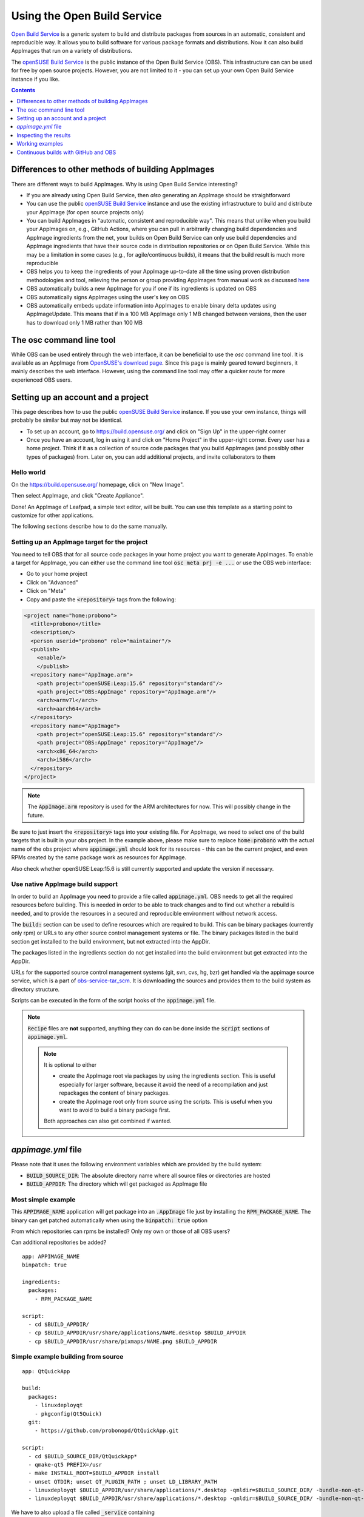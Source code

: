 .. _open-build-service:

Using the Open Build Service
============================

.. todo::
   Make sure everything on this page is still up to date.

`Open Build Service <https://openbuildservice.org/>`__ is a generic system to build and distribute packages from sources in an automatic, consistent and reproducible way. It allows you to build software for various package formats and distributions. Now it can also build AppImages that run on a variety of distributions.

The `openSUSE Build Service`_ is the public instance of the Open Build Service (OBS). This infrastructure can can be used for free by open source projects. However, you are not limited to it - you can set up your own Open Build Service instance if you like.

.. contents:: Contents
   :local:
   :depth: 1


Differences to other methods of building AppImages
--------------------------------------------------

There are different ways to build AppImages. Why is using Open Build Service interesting?

* If you are already using Open Build Service, then *also* generating an AppImage should be straightforward
* You can use the public `openSUSE Build Service`_ instance and use the existing infrastructure to build and distribute your AppImage (for open source projects only)
* You can build AppImages in "automatic, consistent and reproducible way". This means that unlike when you build your AppImages on, e.g., GitHub Actions, where you can pull in arbitrarily changing build dependencies and AppImage ingredients from the net, your builds on Open Build Service can only use build dependencies and AppImage ingredients that have their source code in distribution repositories or on Open Build Service. While this may be a limitation in some cases (e.g., for agile/continuous builds), it means that the build result is much more reproducible
* OBS helps you to keep the ingredients of your AppImage up-to-date all the time using proven distribution methodologies and tool, relieving the person or group providing AppImages from manual work as discussed `here <https://www.youtube.com/watch?v=BrWB2OZ9h2Y>`_
* OBS automatically builds a new AppImage for you if one if its ingredients is updated on OBS
* OBS automatically signs AppImages using the user's key on OBS
* OBS automatically embeds update information into AppImages to enable binary delta updates using AppImageUpdate. This means that if in a 100 MB AppImage only 1 MB changed between versions, then the user has to download only 1 MB rather than 100 MB


The osc command line tool
-------------------------

While OBS can be used entirely through the web interface, it can be beneficial to use the `osc` command line tool. It is available as an AppImage from `OpenSUSE's download page <https://download.opensuse.org/repositories/openSUSE:/Tools/AppImage/>`__. Since this page is mainly geared toward beginners, it mainly describes the web interface. However, using the command line tool may offer a quicker route for more experienced OBS users.


Setting up an account and a project
-----------------------------------

This page describes how to use the public `openSUSE Build Service`_ instance. If you use your own instance, things will probably be similar but may not be identical.

* To set up an account, go to https://build.opensuse.org/ and click on "Sign Up" in the upper-right corner

* Once you have an account, log in using it and click on "Home Project" in the upper-right corner. Every user has a home project. Think if it as a collection of source code packages that you build AppImages (and possibly other types of packages) from. Later on, you can add additional projects, and invite collaborators to them


Hello world
+++++++++++

On the https://build.opensuse.org/ homepage, click on "New Image".

.. Old image is available here:
    https://user-images.githubusercontent.com/2480569/26893574-00534da0-4bbc-11e7-82b2-24646c3d6ff0.png

.. image:: /_static/img/packaging-guide/obs-new-image.png
    :alt: "New Image" icon

Then select AppImage, and click "Create Appliance".

.. Old image is available here:
    https://user-images.githubusercontent.com/2480569/26893577-00aac72e-4bbc-11e7-8fbf-457b3be82e19.png

.. image:: /_static/img/packaging-guide/obs-create-appliance.png
    :alt: Radio button: "Select template" (AppImage), input field: "Name your appliance", submit button: "Create Appliance"

Done! An AppImage of Leafpad, a simple text editor, will be built. You can use this template as a starting point to customize for other applications.

The following sections describe how to do the same manually.


Setting up an AppImage target for the project
+++++++++++++++++++++++++++++++++++++++++++++

You need to tell OBS that for all source code packages in your home project you want to generate AppImages. To enable a target for AppImage, you can either use the command line tool :code:`osc meta prj -e ...` or use the OBS web interface:

* Go to your home project
* Click on "Advanced"
* Click on "Meta"
* Copy and paste the :code:`<repository>` tags from the following:

.. code-block:: xml

    <project name="home:probono">
      <title>probono</title>
      <description/>
      <person userid="probono" role="maintainer"/>
      <publish>
        <enable/>
        </publish>
      <repository name="AppImage.arm">
        <path project="openSUSE:Leap:15.6" repository="standard"/>
        <path project="OBS:AppImage" repository="AppImage.arm"/>
        <arch>armv7l</arch>
        <arch>aarch64</arch>
      </repository>
      <repository name="AppImage">
        <path project="openSUSE:Leap:15.6" repository="standard"/>
        <path project="OBS:AppImage" repository="AppImage"/>
        <arch>x86_64</arch>
        <arch>i586</arch>
      </repository>
    </project>


.. todo::
   This XML file might be outdated.


.. note::
    The :code:`AppImage.arm` repository is used for the ARM architectures for now. This will possibly change in the future.


Be sure to just insert the :code:`<repository>` tags into your existing file. For AppImage, we need to select one of the build targets that is built in your obs project. In the example above, please make sure to replace :code:`home:probono` with the actual name of the obs project where :code:`appimage.yml` should look for its resources - this can be the current project, and even RPMs created by the same package work as resources for AppImage.

Also check whether openSUSE:Leap:15.6 is still currently supported and update the version if necessary.


Use native AppImage build support
+++++++++++++++++++++++++++++++++

In order to build an AppImage you need to provide a file called :code:`appimage.yml`. OBS needs to get all the required resources before building. This is needed in order to be able to track changes and to find out whether a rebuild is needed, and to provide the resources in a secured and reproducible environment without network access.

The :code:`build:` section can be used to define resources which are required to build. This can be binary packages (currently only rpm) or URLs to any other source control management systems or file. The binary packages listed in the build section get installed to the build  environment, but not extracted into the AppDir.

The packages listed in the ingredients section do not get installed into the build environment but get extracted into the AppDir.

URLs for the supported source control management systems (git, svn, cvs, hg, bzr) get handled via the appimage source service, which is a part of `obs-service-tar_scm <https://github.com/openSUSE/obs-service-tar_scm>`__. It is downloading the sources and provides them to the build system as directory structure.

.. todo::
    **not yet implemented**
    URLs to files get handled via the download_files source service. It is handy to provide single files to the build.


Scripts can be executed in the form of the script hooks of the :code:`appimage.yml` file.

.. note::
    :code:`Recipe` files are **not** supported, anything they can do can be done inside the :code:`script` sections of :code:`appimage.yml`.

    .. note:: It is optional to either

       * create the AppImage root via packages by using the ingredients section. This is useful especially for larger software, because it avoid the need of a recompilation and just repackages the content of binary packages.

       * create the AppImage root only from source using the scripts. This is useful when you want to avoid to build a binary package first.

       Both approaches can also get combined if wanted.


`appimage.yml` file
-------------------

Please note that it uses the following environment variables which are provided by the build system:

* :code:`BUILD_SOURCE_DIR`: The absolute directory name where all source files or directories are hosted
* :code:`BUILD_APPDIR`: The directory which will get packaged as AppImage file


Most simple example
+++++++++++++++++++

This :code:`APPIMAGE_NAME` application will get package into an :code:`.AppImage` file just by installing the :code:`RPM_PACKAGE_NAME`. The binary can get patched automatically when using the :code:`binpatch: true` option

|question| From which repositories can rpms be installed? Only my own or those of all OBS users?

|question| Can additional repositories be added?

::

    app: APPIMAGE_NAME
    binpatch: true

    ingredients:
      packages:
        - RPM_PACKAGE_NAME

    script:
      - cd $BUILD_APPDIR/
      - cp $BUILD_APPDIR/usr/share/applications/NAME.desktop $BUILD_APPDIR
      - cp $BUILD_APPDIR/usr/share/pixmaps/NAME.png $BUILD_APPDIR


.. |question| image:: /_static/img/question.png


Simple example building from source
+++++++++++++++++++++++++++++++++++

::

    app: QtQuickApp

    build:
      packages:
        - linuxdeployqt
        - pkgconfig(Qt5Quick)
      git:
        - https://github.com/probonopd/QtQuickApp.git

    script:
      - cd $BUILD_SOURCE_DIR/QtQuickApp*
      - qmake-qt5 PREFIX=/usr
      - make INSTALL_ROOT=$BUILD_APPDIR install
      - unset QTDIR; unset QT_PLUGIN_PATH ; unset LD_LIBRARY_PATH
      - linuxdeployqt $BUILD_APPDIR/usr/share/applications/*.desktop -qmldir=$BUILD_SOURCE_DIR/ -bundle-non-qt-libs -verbose=2
      - linuxdeployqt $BUILD_APPDIR/usr/share/applications/*.desktop -qmldir=$BUILD_SOURCE_DIR/ -bundle-non-qt-libs -verbose=2


We have to also upload a file called :code:`_service` containing

.. code-block:: xml

    <services>
      <service name="appimage"/>
    </services>


When trying this on a private OBS instance, please make sure to have :code:`obs-service-appimage` installed. This can be done e.g. on a Leap 42.1 machine with::

    zypper addrepo http://download.opensuse.org/repositories/openSUSE:Tools/openSUSE_42.1/openSUSE:Tools.repo
    zypper ref
    zypper in obs-service-appimage


Options inside of the build section
###################################

you can add multiple items in the sections.

::

    build:
      packages:
         - [SINGLE BINARY PACKAGE NAME]

      git:   # can be also svn, cvs, hg, bzr
         - [URL TO SCM REPOSITORY]

      files:
         - [URL TO A RESOURCE]


Inspecting the results
----------------------

Be sure to download the resulting AppImage from OBS and test it on your target system(s). For more information about AppImage testing, see :ref:`testing-appimages`.


Working examples
----------------

Feel free to put yours here, too.

* https://github.com/olav-st/screencloud/blob/master/deploy/linux/appimage.yml
* https://build.opensuse.org/projects/home:pbek:QOwnNotes/packages/desktop/files/appimage.yml
* https://build.opensuse.org/projects/home:pbartfai/packages/LDView/files/_service:extract_file:appimage.yml?expand=1
* https://github.com/orschiro/dslli/blob/master/show_state.yml


Continuous builds with GitHub and OBS
-------------------------------------

If your source code lives on GitHub, then you can set up a mechanism that makes GitHub inform OBS about any changes to the source code, and trigger a rebuild automatically.

A token needs to be generated, this can be done using the :code:`osc` OBS command line client:

.. code-block:: shell

    sudo apt update && sudo apt install osc # or your package manager's equivalent
    osc token --create


If you have already generated a token in the past, you can show it with

.. code-block:: shell

    osc token


On the GitHub project page, click on "Settings", then click on "Integrations & services", then click on "Add service", enter "Obs" and select it. For example, for the `QtQuickApp <https://github.com/probonopd/QtQuickApp/>`_ project go to :code:`https://github.com/probonopd/QtQuickApp/settings/installations`, and corresponding to https://build.opensuse.org/package/show/home:probono/QtQuickApp enter :code:`home:probono` for the project and :code:`QtQuickApp` in the Package field, as well as the token generated above in the "Token" field. Please note that you need to supply your own username and project name instead of the one in the example above.

Now, whenever you do a :code:`git push` to your project, OBS will build it for you.


.. _openSUSE Build Service: https://build.opensuse.org/
